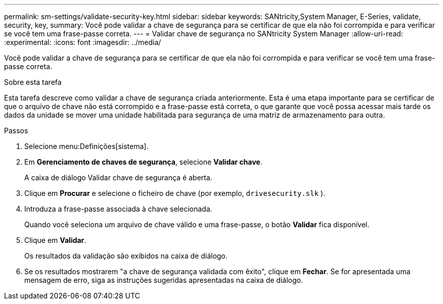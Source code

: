 ---
permalink: sm-settings/validate-security-key.html 
sidebar: sidebar 
keywords: SANtricity,System Manager, E-Series, validate, security, key, 
summary: Você pode validar a chave de segurança para se certificar de que ela não foi corrompida e para verificar se você tem uma frase-passe correta. 
---
= Validar chave de segurança no SANtricity System Manager
:allow-uri-read: 
:experimental: 
:icons: font
:imagesdir: ../media/


[role="lead"]
Você pode validar a chave de segurança para se certificar de que ela não foi corrompida e para verificar se você tem uma frase-passe correta.

.Sobre esta tarefa
Esta tarefa descreve como validar a chave de segurança criada anteriormente. Esta é uma etapa importante para se certificar de que o arquivo de chave não está corrompido e a frase-passe está correta, o que garante que você possa acessar mais tarde os dados da unidade se mover uma unidade habilitada para segurança de uma matriz de armazenamento para outra.

.Passos
. Selecione menu:Definições[sistema].
. Em *Gerenciamento de chaves de segurança*, selecione *Validar chave*.
+
A caixa de diálogo Validar chave de segurança é aberta.

. Clique em *Procurar* e selecione o ficheiro de chave (por exemplo, `drivesecurity.slk` ).
. Introduza a frase-passe associada à chave selecionada.
+
Quando você seleciona um arquivo de chave válido e uma frase-passe, o botão *Validar* fica disponível.

. Clique em *Validar*.
+
Os resultados da validação são exibidos na caixa de diálogo.

. Se os resultados mostrarem "a chave de segurança validada com êxito", clique em *Fechar*. Se for apresentada uma mensagem de erro, siga as instruções sugeridas apresentadas na caixa de diálogo.


